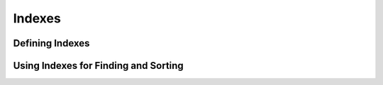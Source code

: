 Indexes
=======

Defining Indexes
----------------

Using Indexes for Finding and Sorting
-------------------------------------
